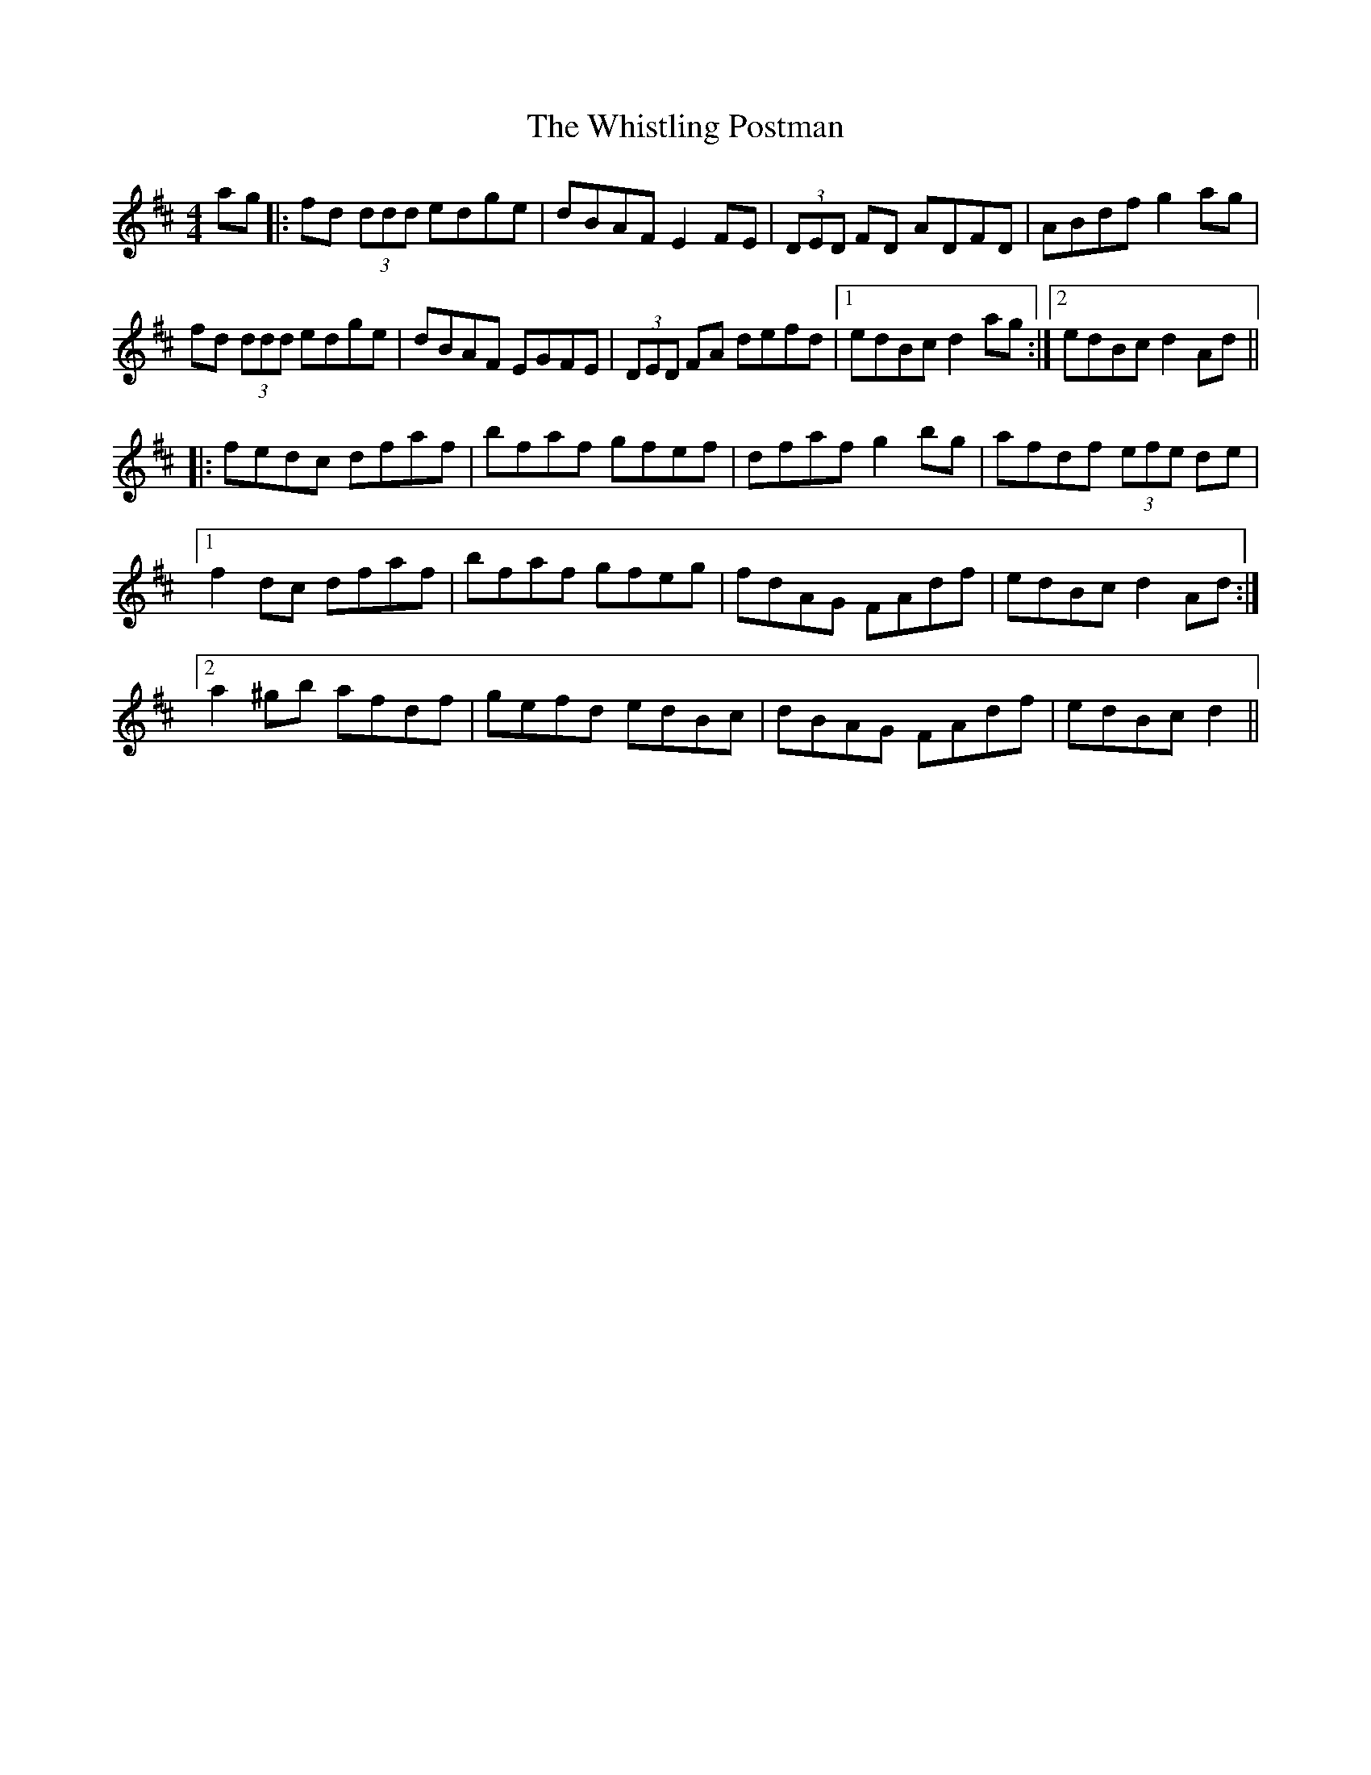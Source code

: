 X: 42711
T: Whistling Postman, The
R: reel
M: 4/4
K: Dmajor
ag|:fd (3ddd edge|dBAF E2 FE|(3DED FD ADFD|ABdf g2 ag|
fd (3ddd edge|dBAF EGFE|(3DED FA defd|1 edBc d2 ag:|2 edBc d2 Ad||
|:fedc dfaf|bfaf gfef|dfaf g2 bg|afdf (3efe de|
[1 f2 dc dfaf|bfaf gfeg|fdAG FAdf|edBc d2 Ad:|
[2 a2 ^gb afdf|gefd edBc|dBAG FAdf|edBc d2||

